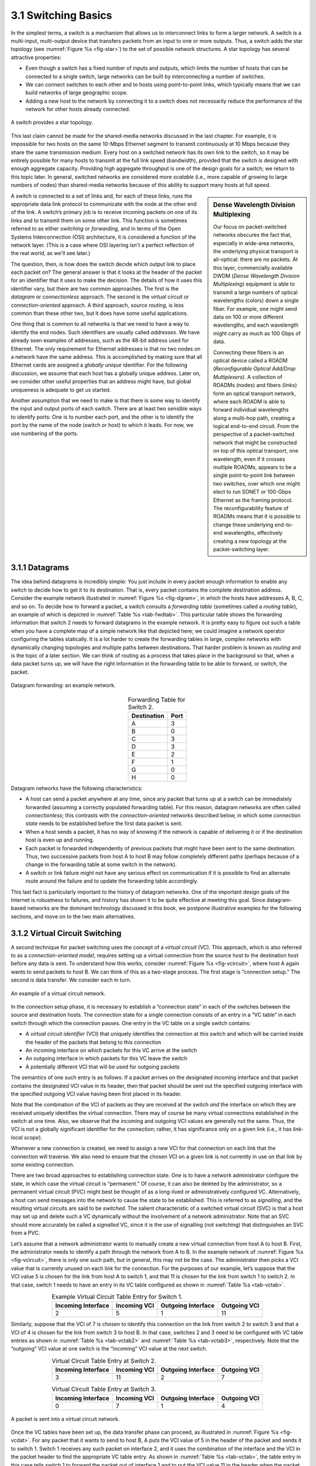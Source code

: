 3.1 Switching Basics
====================

In the simplest terms, a switch is a mechanism that allows us to
interconnect links to form a larger network. A switch is a multi-input,
multi-output device that transfers packets from an input to one or more
outputs. Thus, a switch adds the star topology (see
:numref:`Figure %s <fig-star>`) to the set of possible network
structures. A star topology has several attractive properties:

-  Even though a switch has a fixed number of inputs and outputs, which
   limits the number of hosts that can be connected to a single switch,
   large networks can be built by interconnecting a number of switches.

-  We can connect switches to each other and to hosts using
   point-to-point links, which typically means that we can build
   networks of large geographic scope.

-  Adding a new host to the network by connecting it to a switch does
   not necessarily reduce the performance of the network for other hosts
   already connected.

.. _fig-star:
.. figure:: figures/f03-01-9780123850591.png
   :width: 400px
   :align: center

   A switch provides a star topology.

This last claim cannot be made for the shared-media networks discussed
in the last chapter. For example, it is impossible for two hosts on the
same 10-Mbps Ethernet segment to transmit continuously at 10 Mbps
because they share the same transmission medium. Every host on a
switched network has its own link to the switch, so it may be entirely
possible for many hosts to transmit at the full link speed (bandwidth),
provided that the switch is designed with enough aggregate capacity.
Providing high aggregate throughput is one of the design goals for a
switch; we return to this topic later. In general, switched networks are
considered more *scalable* (i.e., more capable of growing to large
numbers of nodes) than shared-media networks because of this ability to
support many hosts at full speed.

.. sidebar:: Dense Wavelength Division Multiplexing

   Our focus on packet-switched networks obscures the fact that,
   especially in wide-area networks, the underlying physical transport
   is all-optical: there are no packets. At this layer, commercially
   available DWDM (*Dense Wavelength Division Multiplexing*) equipment
   is able to transmit a large numbers of optical wavelengths (colors)
   down a single fiber. For example, one might send data on 100 or more
   different wavelengths, and each wavelength might carry as much as 100
   Gbps of data.

   Connecting these fibers is an optical device called a ROADM
   (*Reconfigurable Optical Add/Drop Multiplexers*). A collection of
   ROADMs (nodes) and fibers (links) form an optical transport network,
   where each ROADM is able to forward individual wavelengths along a
   multi-hop path, creating a logical end-to-end circuit. From the
   perspective of a packet-switched network that might be constructed on
   top of this optical transport, one wavelength, even if it crosses
   multiple ROADMs, appears to be a single point-to-point link between
   two switches, over which one might elect to run SONET or 100-Gbps
   Ethernet as the framing protocol. The reconfigurability feature of
   ROADMs means that it is possible to change these underlying
   end-to-end wavelengths, effectively creating a new topology at the
   packet-switching layer.

A switch is connected to a set of links and, for each of these links,
runs the appropriate data link protocol to communicate with the node at
the other end of the link. A switch’s primary job is to receive incoming
packets on one of its links and to transmit them on some other link.
This function is sometimes referred to as either *switching* or
*forwarding,* and in terms of the Open Systems Interconnection (OSI)
architecture, it is considered a function of the network layer. (This is a
case where OSI layering isn't a perfect reflection of the real world,
as we'll see later.)

The question, then, is how does the switch decide which output link to
place each packet on? The general answer is that it looks at the header
of the packet for an identifier that it uses to make the decision. The
details of how it uses this identifier vary, but there are two common
approaches. The first is the *datagram* or *connectionless* approach.
The second is the *virtual circuit* or *connection-oriented* approach. A
third approach, *source routing*, is less common than these other two,
but it does have some useful applications.

One thing that is common to all networks is that we need to have a way
to identify the end nodes. Such identifiers are usually called
*addresses*. We have already seen examples of addresses, such as the
48-bit address used for Ethernet. The only requirement for Ethernet
addresses is that no two nodes on a network have the same address. This
is accomplished by making sure that all Ethernet cards are assigned a
*globally unique* identifier. For the following discussion, we assume
that each host has a globally unique address. Later on, we consider
other useful properties that an address might have, but global
uniqueness is adequate to get us started.

Another assumption that we need to make is that there is some way to
identify the input and output ports of each switch. There are at least
two sensible ways to identify ports: One is to number each port, and the
other is to identify the port by the name of the node (switch or host)
to which it leads. For now, we use numbering of the ports.

3.1.1 Datagrams
---------------

The idea behind datagrams is incredibly simple: You just include in
every packet enough information to enable any switch to decide how to
get it to its destination. That is, every packet contains the complete
destination address. Consider the example network illustrated in
:numref:`Figure %s <fig-dgram>`, in which the hosts have addresses A,
B, C, and so on. To decide how to forward a packet, a switch consults
a *forwarding table* (sometimes called a *routing table*), an example
of which is depicted in :numref:`Table %s <tab-fwdtab>`. This
particular table shows the forwarding information that switch 2 needs
to forward datagrams in the example network. It is pretty easy to
figure out such a table when you have a complete map of a simple
network like that depicted here; we could imagine a network operator
configuring the tables statically. It is a lot harder to create the
forwarding tables in large, complex networks with dynamically changing
topologies and multiple paths between destinations. That harder
problem is known as *routing* and is the topic of a later section. We
can think of routing as a process that takes place in the background
so that, when a data packet turns up, we will have the right
information in the forwarding table to be able to forward, or switch,
the packet.

.. _fig-dgram:
.. figure:: figures/f03-02-9780123850591.png
   :width: 500px
   :align: center

   Datagram forwarding: an example network.

.. _tab-fwdtab:
.. table:: Forwarding Table for Switch 2.
   :align: center
   :widths: auto

   +-------------+------+
   | Destination | Port |
   +=============+======+
   | A           | 3    |
   +-------------+------+
   | B           | 0    |
   +-------------+------+
   | C           | 3    |
   +-------------+------+
   | D           | 3    |
   +-------------+------+
   | E           | 2    |
   +-------------+------+
   | F           | 1    |
   +-------------+------+
   | G           | 0    |
   +-------------+------+
   | H           | 0    |
   +-------------+------+

Datagram networks have the following characteristics:

-  A host can send a packet anywhere at any time, since any packet that
   turns up at a switch can be immediately forwarded (assuming a
   correctly populated forwarding table). For this reason, datagram
   networks are often called *connectionless*; this contrasts with the
   *connection-oriented* networks described below, in which some
   *connection state* needs to be established before the first data
   packet is sent.

-  When a host sends a packet, it has no way of knowing if the network
   is capable of delivering it or if the destination host is even up and
   running.

-  Each packet is forwarded independently of previous packets that might
   have been sent to the same destination. Thus, two successive packets
   from host A to host B may follow completely different paths (perhaps
   because of a change in the forwarding table at some switch in the
   network).

-  A switch or link failure might not have any serious effect on
   communication if it is possible to find an alternate route around the
   failure and to update the forwarding table accordingly.

This last fact is particularly important to the history of datagram
networks. One of the important design goals of the Internet is
robustness to failures, and history has shown it to be quite effective
at meeting this goal. Since datagram-based networks are the dominant
technology discussed in this book, we postpone illustrative examples
for the following sections, and move on to the two main alternatives.

3.1.2 Virtual Circuit Switching
-------------------------------

A second technique for packet switching uses the concept of a *virtual
circuit* (VC). This approach, which is also referred to as a
*connection-oriented model*, requires setting up a virtual connection
from the source host to the destination host before any data is
sent. To understand how this works, consider :numref:`Figure %s
<fig-vcircuit>`, where host A again wants to send packets to
host B. We can think of this as a two-stage process. The first stage
is “connection setup.” The second is data transfer. We consider each
in turn.

.. _fig-vcircuit:
.. figure:: figures/f03-03-9780123850591.png
   :width: 500px
   :align: center

   An example of a virtual circuit network.

In the connection setup phase, it is necessary to establish a
“connection state” in each of the switches between the source and
destination hosts. The connection state for a single connection consists
of an entry in a “VC table” in each switch through which the connection
passes. One entry in the VC table on a single switch contains:

-  A *virtual circuit identifier* (VCI) that uniquely identifies the
   connection at this switch and which will be carried inside the header
   of the packets that belong to this connection

-  An incoming interface on which packets for this VC arrive at the
   switch

-  An outgoing interface in which packets for this VC leave the switch

-  A potentially different VCI that will be used for outgoing packets

The semantics of one such entry is as follows: If a packet arrives on
the designated incoming interface and that packet contains the
designated VCI value in its header, then that packet should be sent out
the specified outgoing interface with the specified outgoing VCI value
having been first placed in its header.

Note that the combination of the VCI of packets as they are received at
the switch *and* the interface on which they are received uniquely
identifies the virtual connection. There may of course be many virtual
connections established in the switch at one time. Also, we observe that
the incoming and outgoing VCI values are generally not the same. Thus,
the VCI is not a globally significant identifier for the connection;
rather, it has significance only on a given link (i.e., it has
*link-local scope*).

Whenever a new connection is created, we need to assign a new VCI for
that connection on each link that the connection will traverse. We also
need to ensure that the chosen VCI on a given link is not currently in
use on that link by some existing connection.

There are two broad approaches to establishing connection state. One is
to have a network administrator configure the state, in which case the
virtual circuit is “permanent.” Of course, it can also be deleted by the
administrator, so a permanent virtual circuit (PVC) might best be
thought of as a long-lived or administratively configured VC.
Alternatively, a host can send messages into the network to cause the
state to be established. This is referred to as *signalling*, and the
resulting virtual circuits are said to be *switched*. The salient
characteristic of a switched virtual circuit (SVC) is that a host may
set up and delete such a VC dynamically without the involvement of a
network administrator. Note that an SVC should more accurately be called
a *signalled* VC, since it is the use of signalling (not switching) that
distinguishes an SVC from a PVC.

Let’s assume that a network administrator wants to manually create a
new virtual connection from host A to host B. First, the administrator
needs to identify a path through the network from A to B. In the
example network of :numref:`Figure %s <fig-vcircuit>`, there is only
one such path, but in general, this may not be the case. The
administrator then picks a VCI value that is currently unused on each
link for the connection. For the purposes of our example, let’s
suppose that the VCI value 5 is chosen for the link from host A to
switch 1, and that 11 is chosen for the link from switch 1 to
switch 2. In that case, switch 1 needs to have an entry in its VC
table configured as shown in :numref:`Table %s <tab-vctab>`.

.. _tab-vctab:
.. table:: Example Virtual Circuit Table Entry for Switch 1.
   :align: center
   :widths: auto

   +--------------------+--------------+--------------------+--------------+
   | Incoming Interface | Incoming VCI | Outgoing Interface | Outgoing VCI |
   +====================+==============+====================+==============+
   | 2                  | 5            | 1                  | 11           |
   +--------------------+--------------+--------------------+--------------+

Similarly, suppose that the VCI of 7 is chosen to identify this
connection on the link from switch 2 to switch 3 and that a VCI of 4 is
chosen for the link from switch 3 to host B. In that case, switches 2
and 3 need to be configured with VC table entries as shown in
:numref:`Table %s <tab-vctab2>` and  :numref:`Table %s <tab-vctab3>`,
respectively. Note that the “outgoing” VCI value at one switch is the
“incoming” VCI value at the next switch.

.. _tab-vctab2:
.. table:: Virtual Circuit Table Entry at Switch 2.
   :align: center
   :widths: auto

   +--------------------+--------------+--------------------+--------------+
   | Incoming Interface | Incoming VCI | Outgoing Interface | Outgoing VCI |
   +====================+==============+====================+==============+
   | 3                  | 11           | 2                  | 7            |
   +--------------------+--------------+--------------------+--------------+

.. _tab-vctab3:
.. table:: Virtual Circuit Table Entry at Switch 3.
   :align: center
   :widths: auto

   +--------------------+--------------+--------------------+--------------+
   | Incoming Interface | Incoming VCI | Outgoing Interface | Outgoing VCI |
   +====================+==============+====================+==============+
   | 0                  | 7            | 1                  | 4            |
   +--------------------+--------------+--------------------+--------------+

.. _fig-vcdat:
.. figure:: figures/f03-04-9780123850591.png
   :width: 500px
   :align: center

   A packet is sent into a virtual circuit network.

Once the VC tables have been set up, the data transfer phase can
proceed, as illustrated in :numref:`Figure %s <fig-vcdat>`. For any
packet that it wants to send to host B, A puts the VCI value of 5 in
the header of the packet and sends it to switch 1. Switch 1 receives
any such packet on interface 2, and it uses the combination of the
interface and the VCI in the packet header to find the appropriate VC
table entry. As shown in :numref:`Table %s <tab-vctab>`, the table
entry in this case tells switch 1 to forward the packet out of
interface 1 and to put the VCI value 11 in the header when the packet
is sent. Thus, the packet will arrive at switch 2 on interface 3
bearing VCI 11. Switch 2 looks up interface 3 and VCI 11 in its VC
table (as shown in :numref:`Table %s <tab-vctab2>`) and sends the
packet on to switch  3 after updating the VCI value in the packet
header appropriately, as shown in :numref:`Figure %s
<fig-vcdat2>`. This process continues until it arrives at host B with
the VCI value of 4 in the packet. To host B, this identifies the
packet as having come from host A.

In real networks of reasonable size, the burden of configuring VC tables
correctly in a large number of switches would quickly become excessive
using the above procedures. Thus, either a network management tool or
some sort of signalling (or both) is almost always used, even when
setting up “permanent” VCs. In the case of PVCs, signalling is initiated
by the network administrator, while SVCs are usually set up using
signalling by one of the hosts. We consider now how the same VC just
described could be set up by signalling from the host.

.. _fig-vcdat2:
.. figure:: figures/f03-05-9780123850591.png
   :width: 500px
   :align: center

   A packet makes its way through a virtual circuit
   network.

To start the signalling process, host A sends a setup message into the
network—that is, to switch 1. The setup message contains, among other
things, the complete destination address of host B. The setup message
needs to get all the way to B to create the necessary connection state
in every switch along the way. We can see that getting the setup message
to B is a lot like getting a datagram to B, in that the switches have to
know which output to send the setup message to so that it eventually
reaches B. For now, let’s just assume that the switches know enough
about the network topology to figure out how to do that, so that the
setup message flows on to switches 2 and 3 before finally reaching
host B.

When switch 1 receives the connection request, in addition to sending
it on to switch 2, it creates a new entry in its virtual circuit table
for this new connection. This entry is exactly the same as shown
previously in :numref:`Table %s <tab-vctab>`. The main difference is
that now the task of assigning an unused VCI value on the interface is
performed by the switch for that port. In this example, the switch
picks the value 5. The virtual circuit table now has the following
information: “When packets arrive on port 2 with identifier 5, send
them out on port 1.” Another issue is that, somehow, host A will need
to learn that it should put the VCI value of 5 in packets that it
wants to send to B; we will see how that happens below.

When switch 2 receives the setup message, it performs a similar process;
in this example, it picks the value 11 as the incoming VCI value.
Similarly, switch 3 picks 7 as the value for its incoming VCI. Each
switch can pick any number it likes, as long as that number is not
currently in use for some other connection on that port of that switch.
As noted above, VCIs have link-local scope; that is, they have no global
significance.

Finally, the setup message arrives as host B. Assuming that B is healthy
and willing to accept a connection from host A, it too allocates an
incoming VCI value, in this case 4. This VCI value can be used by B to
identify all packets coming from host A.

Now, to complete the connection, everyone needs to be told what their
downstream neighbor is using as the VCI for this connection. Host B
sends an acknowledgment of the connection setup to switch 3 and includes
in that message the VCI that it chose (4). Now switch 3 can complete the
virtual circuit table entry for this connection, since it knows the
outgoing value must be 4. Switch 3 sends the acknowledgment on to
switch 2, specifying a VCI of 7. Switch 2 sends the message on to
switch 1, specifying a VCI of 11. Finally, switch 1 passes the
acknowledgment on to host A, telling it to use the VCI of 5 for this
connection.

At this point, everyone knows all that is necessary to allow traffic to
flow from host A to host B. Each switch has a complete virtual circuit
table entry for the connection. Furthermore, host A has a firm
acknowledgment that everything is in place all the way to host B. At
this point, the connection table entries are in place in all three
switches just as in the administratively configured example above, but
the whole process happened automatically in response to the signalling
message sent from A. The data transfer phase can now begin and is
identical to that used in the PVC case.

When host A no longer wants to send data to host B, it tears down the
connection by sending a teardown message to switch 1. The switch removes
the relevant entry from its table and forwards the message on to the
other switches in the path, which similarly delete the appropriate table
entries. At this point, if host A were to send a packet with a VCI of 5
to switch 1, it would be dropped as if the connection had never existed.

There are several things to note about virtual circuit switching:

-  Since host A has to wait for the connection request to reach the far
   side of the network and return before it can send its first data
   packet, there is at least one round-trip time (RTT) of delay before
   data is sent.

-  While the connection request contains the full address for host B
   (which might be quite large, being a global identifier on the
   network), each data packet contains only a small identifier, which is
   only unique on one link. Thus, the per-packet overhead caused by the
   header is reduced relative to the datagram model. More importantly,
   the lookup is fast because the virtual circuit number can be treated
   as an index into a table rather than as a key that has to be looked
   up.

-  If a switch or a link in a connection fails, the connection is broken
   and a new one will need to be established. Also, the old one needs to
   be torn down to free up table storage space in the switches.

-  The issue of how a switch decides which link to forward the
   connection request on has been glossed over. In essence, this is the
   same problem as building up the forwarding table for datagram
   forwarding, which requires some sort of *routing algorithm*. Routing
   is described in a later section, and the algorithms described there
   are generally applicable to routing setup requests as well as
   datagrams.

One of the nice aspects of virtual circuits is that by the time the host
gets the go-ahead to send data, it knows quite a lot about the
network—for example, that there really is a route to the receiver and
that the receiver is willing and able to receive data. It is also
possible to allocate resources to the virtual circuit at the time it is
established. For example, X.25 (an early and now largely obsolete
virtual-circuit-based networking technology) employed the following
three-part strategy:

1. Buffers are allocated to each virtual circuit when the circuit is
   initialized.

2. The sliding window protocol is run between each pair of nodes along
   the virtual circuit, and this protocol is augmented with flow control
   to keep the sending node from over-running the buffers allocated at
   the receiving node.

3. The circuit is rejected by a given node if not enough buffers are
   available at that node when the connection request message is
   processed.

In doing these three things, each node is ensured of having the buffers
it needs to queue the packets that arrive on that circuit. This basic
strategy is usually called *hop-by-hop flow control.*

By comparison, a datagram network has no connection establishment phase,
and each switch processes each packet independently, making it less
obvious how a datagram network would allocate resources in a meaningful
way. Instead, each arriving packet competes with all other packets for
buffer space. If there are no free buffers, the incoming packet must be
discarded. We observe, however, that even in a datagram-based network a
source host often sends a sequence of packets to the same destination
host. It is possible for each switch to distinguish among the set of
packets it currently has queued, based on the source/destination pair,
and thus for the switch to ensure that the packets belonging to each
source/destination pair are receiving a fair share of the switch’s
buffers.

In the virtual circuit model, we could imagine providing each circuit
with a different *quality of service* (QoS). In this setting, the term
*quality of service* is usually taken to mean that the network gives the
user some kind of performance-related guarantee, which in turn implies
that switches set aside the resources they need to meet this guarantee.
For example, the switches along a given virtual circuit might allocate a
percentage of each outgoing link’s bandwidth to that circuit. As another
example, a sequence of switches might ensure that packets belonging to a
particular circuit not be delayed (queued) for more than a certain
amount of time.

There have been a number of successful examples of virtual circuit
technologies over the years, notably X.25, Frame Relay, and Asynchronous
Transfer Mode (ATM). With the success of the Internet’s connectionless
model, however, none of them enjoys great popularity today. One of the
most common applications of virtual circuits for many years was the
construction of *virtual private networks* (VPNs), a subject discussed
in a later section. Even that application is now mostly supported using
Internet-based technologies today.

Asynchronous Transfer Mode (ATM)
~~~~~~~~~~~~~~~~~~~~~~~~~~~~~~~~

Asynchronous Transfer Mode (ATM) is probably the most well-known virtual
circuit-based networking technology, although it is now well past its
peak in terms of deployment. ATM became an important technology in the
1980s and early 1990s for a variety of reasons, not the least of which
is that it was embraced by the telephone industry, which at that point
in time was less active in computer networks (other than as a supplier
of links from which other people built networks). ATM also happened to
be in the right place at the right time, as a high-speed switching
technology that appeared on the scene just when shared media like
Ethernet and token rings were starting to look a bit too slow for many
users of computer networks. In some ways ATM was a competing technology
with Ethernet switching, and it was seen by many as a competitor to IP
as well.

.. _fig-atmcell:
.. figure:: figures/f03-06-9780123850591.png
   :width: 550px
   :align: center

   ATM cell format at the UNI.

The approach ATM takes has some interesting properties, which makes it
worth examining a bit further. The picture of the ATM packet format—more
commonly called an ATM *cell*—in :numref:`Figure %s <fig-atmcell>` will illustrate
the main points. We’ll skip the generic flow control (GFC) bits, which
never saw much use, and start with the 24 bits that are labelled VPI
(virtual path identifier—8 bits) and VCI (virtual circuit identifier—16
bits). If you consider these bits together as a single 24-bit field,
they correspond to the virtual circuit identifier introduced above. The
reason for breaking the field into two parts was to allow for a level of
hierarchy: All the circuits with the same VPI could, in some cases, be
treated as a group (a virtual path) and could all be switched together
looking only at the VPI, simplifying the work of a switch that could
ignore all the VCI bits and reducing the size of the VC table
considerably.

Skipping to the last header byte we find an 8-bit cyclic redundancy
check (CRC), known as the *header error check* (``HEC``). It uses CRC-8
and provides error detection and single-bit error correction capability
on the cell header only. Protecting the cell header is particularly
important because an error in the ``VCI`` will cause the cell to be
misdelivered.

Probably the most significant thing to notice about the ATM cell, and
the reason it is called a cell and not a packet, is that it comes in
only one size: 53 bytes. What was the reason for this? One big reason
was to facilitate the implementation of hardware switches. When ATM was
being created in the mid- and late 1980s, 10-Mbps Ethernet was the
cutting-edge technology in terms of speed. To go much faster, most
people thought in terms of hardware. Also, in the telephone world,
people think big when they think of switches—telephone switches often
serve tens of thousands of customers. Fixed-length packets turn out to
be a very helpful thing if you want to build fast, highly scalable
switches. There are two main reasons for this:

1. It is easier to build hardware to do simple jobs, and the job of
   processing packets is simpler when you already know how long each one
   will be.

2. If all packets are the same length, then you can have lots of
   switching elements all doing much the same thing in parallel, each of
   them taking the same time to do its job.

This second reason, the enabling of parallelism, greatly improves the
scalability of switch designs. It would be overstating the case to say
that fast parallel hardware switches can only be built using
fixed-length cells. However, it is certainly true that cells ease the
task of building such hardware and that there was a lot of knowledge
available about how to build cell switches in hardware at the time the
ATM standards were being defined. As it turns out, this same principle
is still applied in many switches and routers today, even if they deal
in variable length packets—they cut those packets into some sort of cell
in order to forward them from input port to output port, but this is all
internal to the switch.

There is another good argument in favor of small ATM cells, having to do
with end-to-end latency. ATM was designed to carry both voice phone
calls (the dominant use case at the time) and data. Because voice is
low-bandwidth but has strict delay requirements, the last thing you want
is for a small voice packet queued behind a large data packet at a
switch. If you force all packets to be small (i.e., cell-sized), then
large data packets can still be supported by reassembling a set of cells
into a packet, and you get the benefit of being able to interleave the
forwarding of voice cells and data cells at every switch along the path
from source to destination. This idea of using small cells to improve
end-to-end latency is alive and well today in cellular access networks.

Having decided to use small, fixed-length packets, the next question was
what is the right length to fix them at? If you make them too short,
then the amount of header information that needs to be carried around
relative to the amount of data that fits in one cell gets larger, so the
percentage of link bandwidth that is actually used to carry data goes
down. Even more seriously, if you build a device that processes cells at
some maximum number of cells per second, then as cells get shorter the
total data rate drops in direct proportion to cell size. An example of
such a device might be a network adaptor that reassembles cells into
larger units before handing them up to the host. The performance of such
a device depends directly on cell size. On the other hand, if you make
the cells too big, then there is a problem of wasted bandwidth caused by
the need to pad transmitted data to fill a complete cell. If the cell
payload size is 48 bytes and you want to send 1 byte, you’ll need to
send 47 bytes of padding. If this happens a lot, then the utilization of
the link will be very low. The combination of relatively high
header-to-payload ratio plus the frequency of sending partially filled
cells did actually lead to some noticeable inefficiency in ATM networks
that some detractors called the *cell tax*.

As it turns out, 48 bytes was picked for the ATM cell payload as a
compromise. There were good arguments for both larger and smaller cells,
and 48 made almost no one happy—a power of two would certainly have been
better for computers to process.

3.1.3 Source Routing
--------------------

A third approach to switching that uses neither virtual circuits nor
conventional datagrams is known as *source routing*. The name derives
from the fact that all the information about network topology that is
required to switch a packet across the network is provided by the source
host.

There are various ways to implement source routing. One would be to
assign a number to each output of each switch and to place that number
in the header of the packet. The switching function is then very
simple: For each packet that arrives on an input, the switch would
read the port number in the header and transmit the packet on that
output. However, since there will in general be more than one switch
in the path between the sending and the receiving host, the header for
the packet needs to contain enough information to allow every switch
in the path to determine which output the packet needs to be placed
on. One way to do this would be to put an ordered list of switch ports
in the header and to rotate the list so that the next switch in the
path is always at the front of the list. :numref:`Figure %s
<fig-source-route>` illustrates this idea.

.. _fig-source-route:
.. figure:: figures/f03-07-9780123850591.png
   :width: 500px
   :align: center

   Source routing in a switched network (where the switch
   reads the rightmost number).

In this example, the packet needs to traverse three switches to get from
host A to host B. At switch 1, it needs to exit on port 1, at the next
switch it needs to exit at port 0, and at the third switch it needs to
exit at port 3. Thus, the original header when the packet leaves host A
contains the list of ports (3, 0, 1), where we assume that each switch
reads the rightmost element of the list. To make sure that the next
switch gets the appropriate information, each switch rotates the list
after it has read its own entry. Thus, the packet header as it leaves
switch 1 en route to switch 2 is now (1, 3, 0); switch 2 performs another
rotation and sends out a packet with (0, 1, 3) in the header. Although
not shown, switch 3 performs yet another rotation, restoring the header
to what it was when host A sent it.

There are several things to note about this approach. First, it assumes
that host A knows enough about the topology of the network to form a
header that has all the right directions in it for every switch in the
path. This is somewhat analogous to the problem of building the
forwarding tables in a datagram network or figuring out where to send a
setup packet in a virtual circuit network. In practice, however, it is
the first switch at the ingress to the network (as opposed to the end
host connected to that switch) that appends the source route.

Second, observe that we cannot predict how big the header needs to be,
since it must be able to hold one word of information for every switch
on the path. This implies that headers are probably of variable length
with no upper bound, unless we can predict with absolute certainty the
maximum number of switches through which a packet will ever need to
pass.

Third, there are some variations on this approach. For example, rather
than rotate the header, each switch could just strip the first element
as it uses it. Rotation has an advantage over stripping, however: Host B
gets a copy of the complete header, which may help it figure out how to
get back to host A. Yet another alternative is to have the header carry
a pointer to the current “next port” entry, so that each switch just
updates the pointer rather than rotating the header; this may be more
efficient to implement. We show these three approaches in
:numref:`Figure %s <fig-sroute-apps>`. In each case, the entry that
this switch needs to read is ``A``, and the entry that the next switch
needs to read is ``B``.

.. _fig-sroute-apps:
.. figure:: figures/f03-08-9780123850591.png
   :width: 550px
   :align: center

   Three ways to handle headers for source routing:
   (a) rotation; (b) stripping; (c) pointer. The labels are read
   right to left.

Source routing can be used in both datagram networks and virtual circuit
networks. For example, the Internet Protocol, which is a datagram
protocol, includes a source route option that allows selected packets to
be source routed, while the majority are switched as conventional
datagrams. Source routing is also used in some virtual circuit networks
as the means to get the initial setup request along the path from source
to destination.

Source routes are sometimes categorized as *strict* or *loose*. In a
strict source route, every node along the path must be specified,
whereas a loose source route only specifies a set of nodes to be
traversed, without saying exactly how to get from one node to the next.
A loose source route can be thought of as a set of waypoints rather than
a completely specified route. The loose option can be helpful to limit
the amount of information that a source must obtain to create a source
route. In any reasonably large network, it is likely to be hard for a
host to get the complete path information it needs to construct correctly
a strict source route to any destination. But both types of source
routes do find application in certain scenarios, as we will see in later
chapters.

